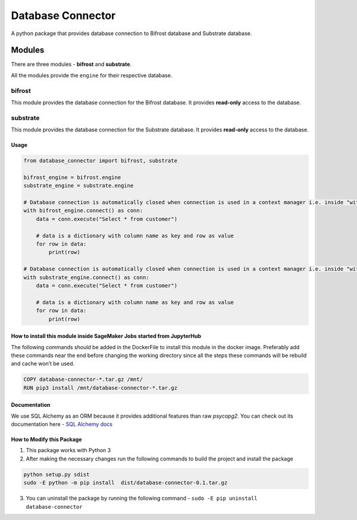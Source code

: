 ========================
Database Connector
========================

A python package that provides database connection to Bifrost database and Substrate database.

Modules
#########

There are three modules - **bifrost** and **substrate**.

All the modules provide the ``engine`` for their respective database.

bifrost
********

This module provides the database connection for the Bifrost database. It provides **read-only** access to the database.


substrate
**********

This module provides the database connection for the Substrate database. It provides **read-only** access to the database.

Usage
------

.. code-block:: python

    from database_connector import bifrost, substrate

    bifrost_engine = bifrost.engine
    substrate_engine = substrate.engine

    # Database connection is automatically closed when connection is used in a context manager i.e. inside "with"
    with bifrost_engine.connect() as conn:
        data = conn.execute("Select * from customer")

        # data is a dictionary with column name as key and row as value
        for row in data:
            print(row)
            
    # Database connection is automatically closed when connection is used in a context manager i.e. inside "with"
    with substrate_engine.connect() as conn:
        data = conn.execute("Select * from customer")

        # data is a dictionary with column name as key and row as value
        for row in data:
            print(row)


How to install this module inside SageMaker Jobs started from JupyterHub
--------------------------------------------------------------------------

The following commands should be added in the DockerFile to install this module in the docker image. Preferably add these commands near the end before changing the working directory since all the steps these commands will be rebuild and cache won’t be used.
  
.. code-block:: dockerfile

    COPY database-connector-*.tar.gz /mnt/
    RUN pip3 install /mnt/database-connector-*.tar.gz

Documentation
--------------

We use SQL Alchemy as an ORM because it provides additional features than raw `psycopg2`.
You can check out its documentation here - `SQL Alchemy docs <https://docs.sqlalchemy.org/en/13/core/connections.html>`__

How to Modify this Package
----------------------------

1. This package works with Python 3
2. After making the necessary changes run the following commands to build the project and install the package

.. code-block:: bash

    python setup.py sdist
    sudo -E python -m pip install  dist/database-connector-0.1.tar.gz


3. You can uninstall the package by running the following command - ``sudo -E pip uninstall database-connector``
